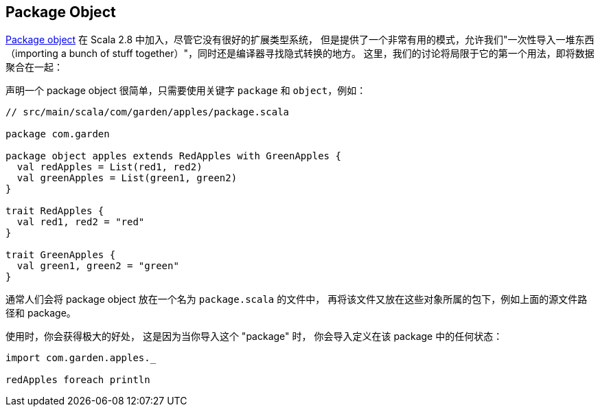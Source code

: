 == Package Object

http://www.scala-lang.org/docu/files/packageobjects/packageobjects.html[Package object] 在 Scala 2.8 中加入，尽管它没有很好的扩展类型系统，
但是提供了一个非常有用的模式，允许我们"一次性导入一堆东西（importing a bunch of stuff together）"，同时还是编译器寻找隐式转换的地方。
这里，我们的讨论将局限于它的第一个用法，即将数据聚合在一起：

声明一个 package object 很简单，只需要使用关键字 `package` 和 `object`，例如：

```scala
// src/main/scala/com/garden/apples/package.scala

package com.garden

package object apples extends RedApples with GreenApples {
  val redApples = List(red1, red2)
  val greenApples = List(green1, green2)
}

trait RedApples {
  val red1, red2 = "red"
}

trait GreenApples {
  val green1, green2 = "green"
}
```
通常人们会将 package object 放在一个名为 `package.scala` 的文件中，
再将该文件又放在这些对象所属的包下，例如上面的源文件路径和 package。

使用时，你会获得极大的好处，
这是因为当你导入这个 "package" 时，
你会导入定义在该 package 中的任何状态：

```scala
import com.garden.apples._

redApples foreach println
```

